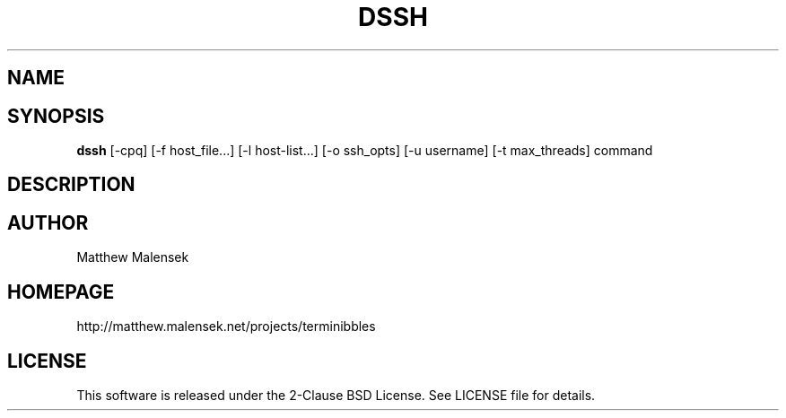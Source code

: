 .TH DSSH 1 "November, 2015"
.SH NAME
.NM dssh
.ND Distributed SSH Tool
.SH SYNOPSIS
.B dssh
[-cpq] [\-f host_file...] [-l host-list...] [-o ssh_opts] [-u username] [-t
max_threads] command
.SH DESCRIPTION
...
.SH AUTHOR
Matthew Malensek
.SH HOMEPAGE
http://matthew.malensek.net/projects/terminibbles
.SH LICENSE
This software is released under the 2-Clause BSD License.  See LICENSE file for
details.
